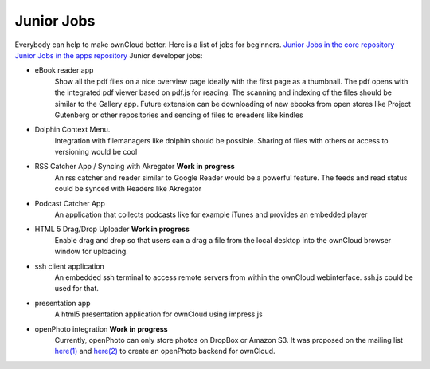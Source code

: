 Junior Jobs
===========

Everybody can help to make ownCloud better. Here is a list of jobs for beginners.
`Junior Jobs in the core repository`_
`Junior Jobs in the apps repository`_
Junior developer jobs:

* eBook reader app
   Show all the pdf files on a nice overview page ideally with the first page as a thumbnail. The pdf opens with the integrated pdf viewer based on pdf.js for reading. The scanning and indexing of the files should be similar to the Gallery app. Future extension can be downloading of new ebooks from open stores like Project Gutenberg or other repositories and sending of files to ereaders like kindles
* Dolphin Context Menu.
   Integration with filemanagers like dolphin should be possible. Sharing of files with others or access to versioning would be cool
* RSS Catcher App / Syncing with Akregator **Work in progress**
   An rss catcher and reader similar to Google Reader would be a powerful feature. The feeds and read status could be synced with Readers like Akregator
* Podcast Catcher App
   An application that collects podcasts like for example iTunes and provides an embedded player
* HTML 5 Drag/Drop Uploader **Work in progress**
   Enable drag and drop so that users can a drag a file from the local desktop into the ownCloud browser window for uploading.
* ssh client application
   An embedded ssh terminal to access remote servers from within the ownCloud webinterface. ssh.js could be used for that.
* presentation app
   A html5 presentation application for ownCloud using impress.js
* openPhoto integration **Work in progress**
   Currently, openPhoto can only store photos on DropBox or Amazon S3. It was proposed on the mailing list `here(1)`_ and `here(2)`_ to create an openPhoto backend for ownCloud.

.. _Junior Jobs in the core repository: https://github.com/owncloud/core/issues?labels=Junior+Job&page=1&state=open
.. _Junior Jobs in the apps repository: https://github.com/owncloud/apps/issues?labels=Junior+Job&page=1&state=open
.. _here(1): http://mail.kde.org/pipermail/owncloud/2011-December/001875.html
.. _here(2): http://mail.kde.org/pipermail/owncloud/2011-December/001879.html
